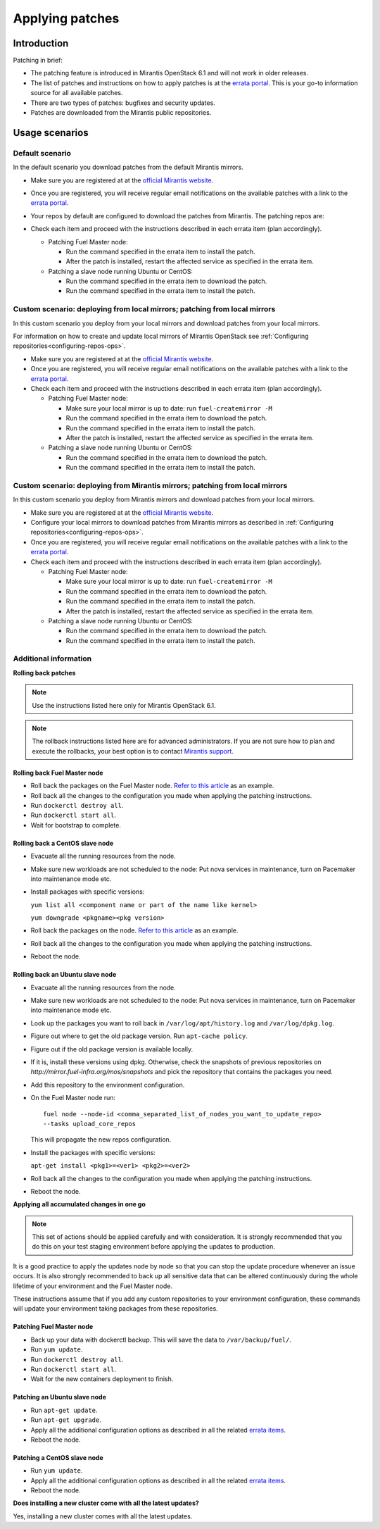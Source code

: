 .. _patching-ops:

Applying patches
================

Introduction
------------

Patching in brief:

* The patching feature is introduced in Mirantis OpenStack 6.1
  and will not work in older releases.
* The list of patches and instructions on how to apply patches is
  at the `errata portal <https://errata.mirantis.com/>`__. This is
  your go-to information source for all available patches.
* There are two types of patches: bugfixes and security updates.
* Patches are downloaded from the Mirantis public repositories.

Usage scenarios
---------------

Default scenario
++++++++++++++++

In the default scenario you download patches from the default Mirantis
mirrors.

* Make sure you are registered at at the `official Mirantis website <https://software.mirantis.com/openstack-download-form/>`__.
* Once you are registered, you will receive regular email notifications
  on the available patches with a link to the `errata portal <http://errata.mirantis.com/>`__.
* Your repos by default are configured to download the patches from
  Mirantis. The patching repos are:

  .. image:: /_images/patchingReposOps.png

* Check each item and proceed with the instructions described in each
  errata item (plan accordingly).

  * Patching Fuel Master node:

    * Run the command specified in the errata item to install the patch.
    * After the patch is installed, restart the affected service as
      specified in the errata item.

  * Patching a slave node running Ubuntu or CentOS:

    * Run the command specified in the errata item to download the patch.
    * Run the command specified in the errata item to install the patch.

Custom scenario: deploying from local mirrors; patching from local mirrors
++++++++++++++++++++++++++++++++++++++++++++++++++++++++++++++++++++++++++

In this custom scenario you deploy from your local mirrors and download
patches from your local mirrors.

For information on how to create and update local mirrors of Mirantis
OpenStack see :ref:`Configuring repositories<configuring-repos-ops>`.

* Make sure you are registered at at the `official Mirantis website <https://software.mirantis.com/openstack-download-form/>`__.
* Once you are registered, you will receive regular email notifications
  on the available patches with a link to the `errata portal <http://errata.mirantis.com/>`__.
* Check each item and proceed with the instructions described in each
  errata item (plan accordingly).

  * Patching Fuel Master node:

    * Make sure your local mirror is up to date: run ``fuel-createmirror -M``
    * Run the command specified in the errata item to download the patch.
    * Run the command specified in the errata item to install the patch.
    * After the patch is installed, restart the affected service as
      specified in the errata item.

  * Patching a slave node running Ubuntu or CentOS:

    * Run the command specified in the errata item to download the patch.
    * Run the command specified in the errata item to install the patch.

Custom scenario: deploying from Mirantis mirrors; patching from local mirrors
+++++++++++++++++++++++++++++++++++++++++++++++++++++++++++++++++++++++++++++

In this custom scenario you deploy from Mirantis mirrors and download
patches from your local mirrors.

* Make sure you are registered at at the `official Mirantis website <https://software.mirantis.com/openstack-download-form/>`__.
* Configure your local mirrors to download patches from Mirantis
  mirrors as described in :ref:`Configuring repositories<configuring-repos-ops>`.
* Once you are registered, you will receive regular email notifications
  on the available patches with a link to the `errata portal <http://errata.mirantis.com/>`__.
* Check each item and proceed with the instructions described in each
  errata item (plan accordingly).

  * Patching Fuel Master node:

    * Make sure your local mirror is up to date: run ``fuel-createmirror -M``
    * Run the command specified in the errata item to download the patch.
    * Run the command specified in the errata item to install the patch.
    * After the patch is installed, restart the affected service as
      specified in the errata item.

  * Patching a slave node running Ubuntu or CentOS:

    * Run the command specified in the errata item to download the patch.
    * Run the command specified in the errata item to install the patch.

Additional information
++++++++++++++++++++++

**Rolling back patches**

.. note::
   Use the instructions listed here only for Mirantis OpenStack 6.1.

.. note::
   The rollback instructions listed here are for advanced administrators.
   If you are not sure how to plan and execute the rollbacks,
   your best option is to contact `Mirantis support <https://www.mirantis.com/services/enterprise-support-services/>`__.

Rolling back Fuel Master node
^^^^^^^^^^^^^^^^^^^^^^^^^^^^^

* Roll back the packages on the Fuel Master node.
  `Refer to this article <https://access.redhat.com/solutions/64069>`__ as an example.
* Roll back all the changes to the configuration you made when applying
  the patching instructions.
* Run ``dockerctl destroy all``.
* Run ``dockerctl start all``.
* Wait for bootstrap to complete.

Rolling back a CentOS slave node
^^^^^^^^^^^^^^^^^^^^^^^^^^^^^^^^

* Evacuate all the running resources from the node.
* Make sure new workloads are not scheduled to the node: Put nova
  services in maintenance, turn on Pacemaker into maintenance mode etc.
* Install packages with specific versions:

  ``yum list all <component name or part of the name like kernel>``

  ``yum downgrade <pkgname><pkg version>``
* Roll back the packages on the node.
  `Refer to this article <https://access.redhat.com/solutions/64069>`__ as an example.
* Roll back all the changes to the configuration you made when applying
  the patching instructions.
* Reboot the node.

Rolling back an Ubuntu slave node
^^^^^^^^^^^^^^^^^^^^^^^^^^^^^^^^^

* Evacuate all the running resources from the node.
* Make sure new workloads are not scheduled to the node: Put nova
  services in maintenance, turn on Pacemaker into maintenance mode etc.
* Look up the packages you want to roll back in ``/var/log/apt/history.log``
  and ``/var/log/dpkg.log``.
* Figure out where to get the old package version. Run ``apt-cache policy``.
* Figure out if the old package version is available locally.
* If it is, install these versions using dpkg. Otherwise, check the
  snapshots of previous repositories on
  `http://mirror.fuel-infra.org/mos/snapshots` and pick the
  repository that contains the packages you need.
* Add this repository to the environment configuration.
* On the Fuel Master node run:

  ::

    fuel node --node-id <comma_separated_list_of_nodes_you_want_to_update_repo>
    --tasks upload_core_repos

  This will propagate the new repos configuration.

* Install the packages with specific versions:

  ``apt-get install <pkg1>=<ver1> <pkg2>=<ver2>``
* Roll back all the changes to the configuration you made when applying
  the patching instructions.
*  Reboot the node.


**Applying all accumulated changes in one go**

.. note::
   This set of actions should be applied carefully and with
   consideration. It is strongly recommended that you do this on your
   test staging environment before applying the updates to production.

It is a good practice to apply the updates node by node so that you can
stop the update procedure whenever an issue occurs. It is also
strongly recommended to back up all sensitive data that can be altered
continuously during the whole lifetime of your environment and
the Fuel Master node.

These instructions assume that if you add any custom repositories to
your environment configuration, these commands will update your
environment taking packages from these repositories.

Patching Fuel Master node
^^^^^^^^^^^^^^^^^^^^^^^^^

* Back up your data with dockerctl backup. This will save the data
  to ``/var/backup/fuel/``.
* Run ``yum update``.
* Run ``dockerctl destroy all``.
* Run ``dockerctl start all``.
* Wait for the new containers deployment to finish.

Patching an Ubuntu slave node
^^^^^^^^^^^^^^^^^^^^^^^^^^^^^

* Run ``apt-get update``.
* Run ``apt-get upgrade``.
* Apply all the additional configuration options as described in all the
  related `errata items <http://errata.mirantis.com/>`__.
* Reboot the node.

Patching a CentOS slave node
^^^^^^^^^^^^^^^^^^^^^^^^^^^^

* Run ``yum update``.
* Apply all the additional configuration options as described in all the
  related `errata items <http://errata.mirantis.com/>`__.
* Reboot the node.


**Does installing a new cluster come with all the latest updates?**

Yes, installing a new cluster comes with all the latest updates.

